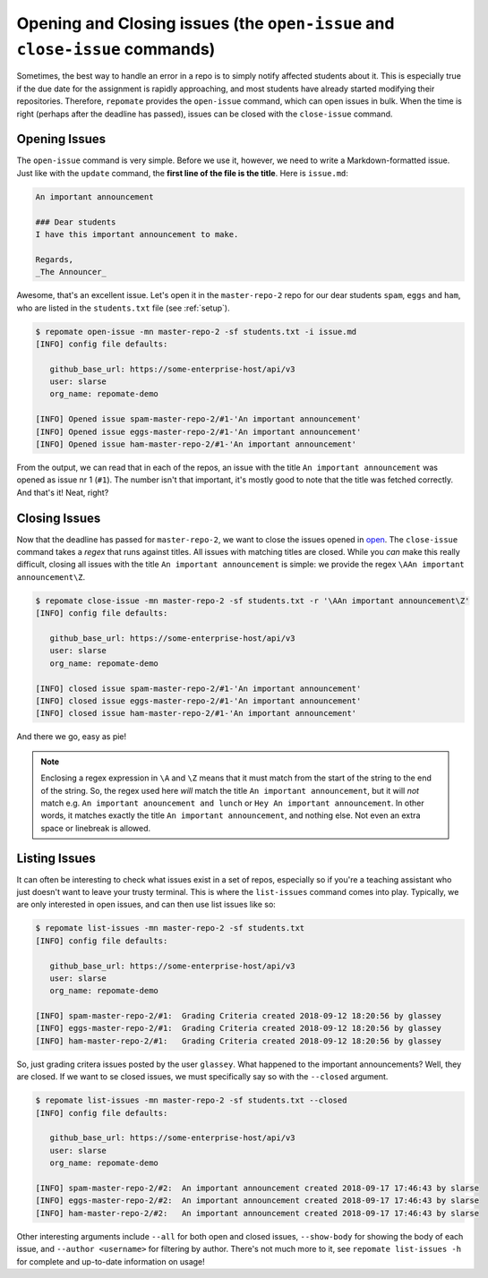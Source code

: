 Opening and Closing issues (the ``open-issue`` and ``close-issue`` commands)
****************************************************************************
Sometimes, the best way to handle an error in a repo is to simply notify
affected students about it. This is especially true if the due date for the
assignment is rapidly approaching, and most students have already started
modifying their repositories. Therefore, ``repomate`` provides the
``open-issue`` command, which can open issues in bulk. When the time is right
(perhaps after the deadline has passed), issues can be closed with the
``close-issue`` command.

.. _open:

Opening Issues
--------------
The ``open-issue`` command is very simple. Before we use it, however, we need
to write a Markdown-formatted issue. Just like with the ``update`` command, the
**first line of the file is the title**. Here is ``issue.md``:

.. code-block:: none

    An important announcement

    ### Dear students
    I have this important announcement to make.

    Regards,
    _The Announcer_

Awesome, that's an excellent issue. Let's open it in the ``master-repo-2`` repo
for our dear students ``spam``, ``eggs`` and ``ham``, who are listed in the
``students.txt`` file (see :ref:`setup`).

.. code-block:: bash

    $ repomate open-issue -mn master-repo-2 -sf students.txt -i issue.md 
    [INFO] config file defaults:

       github_base_url: https://some-enterprise-host/api/v3
       user: slarse
       org_name: repomate-demo
       
    [INFO] Opened issue spam-master-repo-2/#1-'An important announcement'
    [INFO] Opened issue eggs-master-repo-2/#1-'An important announcement'
    [INFO] Opened issue ham-master-repo-2/#1-'An important announcement'
 
From the output, we can read that in each of the repos, an issue with the title
``An important announcement`` was opened as issue nr 1 (``#1``). The number
isn't that important, it's mostly good to note that the title was fetched
correctly. And that's it! Neat, right?

Closing Issues
--------------
Now that the deadline has passed for ``master-repo-2``, we want to close the
issues opened in open_. The ``close-issue`` command takes a *regex* that runs
against titles. All issues with matching titles are closed. While you *can*
make this really difficult, closing all issues with the title ``An important
announcement`` is simple: we provide the regex ``\AAn important announcement\Z``.

.. code-block:: bash

    $ repomate close-issue -mn master-repo-2 -sf students.txt -r '\AAn important announcement\Z'
    [INFO] config file defaults:

       github_base_url: https://some-enterprise-host/api/v3
       user: slarse
       org_name: repomate-demo
       
    [INFO] closed issue spam-master-repo-2/#1-'An important announcement'
    [INFO] closed issue eggs-master-repo-2/#1-'An important announcement'
    [INFO] closed issue ham-master-repo-2/#1-'An important announcement'

And there we go, easy as pie!

.. note::

    Enclosing a regex expression in ``\A`` and ``\Z`` means that it must match
    from the start of the string to the end of the string. So, the regex used here
    *will* match the title ``An important announcement``, but it will *not*
    match e.g.  ``An important anouncement and lunch`` or ``Hey An important
    announcement``. In other words, it matches exactly the title ``An important
    announcement``, and nothing else. Not even an extra space or linebreak is
    allowed.

Listing Issues
--------------
It can often be interesting to check what issues exist in a set of repos,
especially so if you're a teaching assistant who just doesn't want to leave your
trusty terminal. This is where the ``list-issues`` command comes into play.
Typically, we are only interested in open issues, and can then use list
issues like so:

.. code-block:: bash

    $ repomate list-issues -mn master-repo-2 -sf students.txt
    [INFO] config file defaults:

       github_base_url: https://some-enterprise-host/api/v3
       user: slarse
       org_name: repomate-demo
       
    [INFO] spam-master-repo-2/#1:  Grading Criteria created 2018-09-12 18:20:56 by glassey
    [INFO] eggs-master-repo-2/#1:  Grading Criteria created 2018-09-12 18:20:56 by glassey
    [INFO] ham-master-repo-2/#1:   Grading Criteria created 2018-09-12 18:20:56 by glassey

So, just grading critera issues posted by the user ``glassey``. What happened to
the important announcements? Well, they are closed. If we want to se closed
issues, we must specifically say so with the ``--closed`` argument.

.. code-block:: bash

    $ repomate list-issues -mn master-repo-2 -sf students.txt --closed
    [INFO] config file defaults:

       github_base_url: https://some-enterprise-host/api/v3
       user: slarse
       org_name: repomate-demo
       
    [INFO] spam-master-repo-2/#2:  An important announcement created 2018-09-17 17:46:43 by slarse
    [INFO] eggs-master-repo-2/#2:  An important announcement created 2018-09-17 17:46:43 by slarse
    [INFO] ham-master-repo-2/#2:   An important announcement created 2018-09-17 17:46:43 by slarse

Other interesting arguments include ``--all`` for both open and closed issues,
``--show-body`` for showing the body of each issue, and ``--author <username>``
for filtering by author. There's not much more to it, see ``repomate list-issues
-h`` for complete and up-to-date information on usage!
